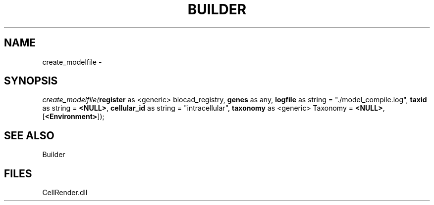 .\" man page create by R# package system.
.TH BUILDER 1 2000-Jan "create_modelfile" "create_modelfile"
.SH NAME
create_modelfile \- 
.SH SYNOPSIS
\fIcreate_modelfile(\fBregister\fR as <generic> biocad_registry, 
\fBgenes\fR as any, 
\fBlogfile\fR as string = "./model_compile.log", 
\fBtaxid\fR as string = \fB<NULL>\fR, 
\fBcellular_id\fR as string = "intracellular", 
\fBtaxonomy\fR as <generic> Taxonomy = \fB<NULL>\fR, 
[\fB<Environment>\fR]);\fR
.SH SEE ALSO
Builder
.SH FILES
.PP
CellRender.dll
.PP

